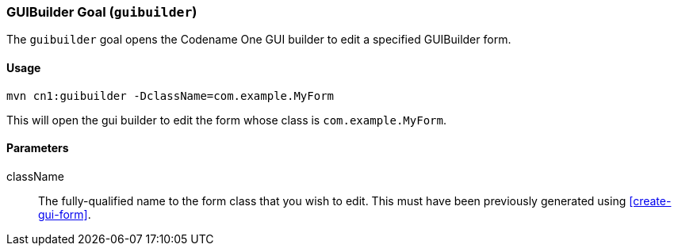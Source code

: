 [#guibuilder]
=== GUIBuilder Goal (`guibuilder`)

The `guibuilder` goal opens the Codename One GUI builder to edit a specified GUIBuilder form.

==== Usage

[source,bash]
----
mvn cn1:guibuilder -DclassName=com.example.MyForm
----

This will open the gui builder to edit the form whose class is `com.example.MyForm`.

==== Parameters

className::

The fully-qualified name to the form class that you wish to edit.  This must have been previously generated using <<create-gui-form>>.

